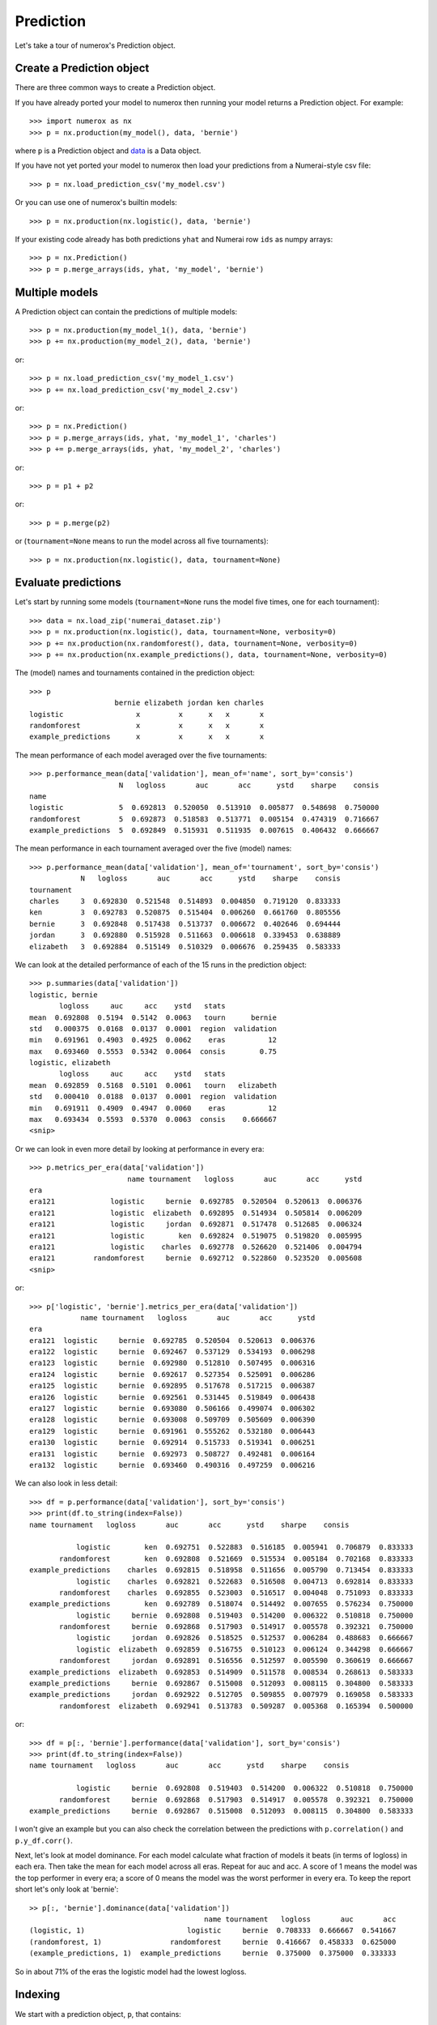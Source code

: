 Prediction
==========

Let's take a tour of numerox's Prediction object.

Create a Prediction object
--------------------------

There are three common ways to create a Prediction object.

If you have already ported your model to numerox then running your model
returns a Prediction object. For example::

    >>> import numerox as nx
    >>> p = nx.production(my_model(), data, 'bernie')

where ``p`` is a Prediction object and `data`_ is a Data object.

If you have not yet ported your model to numerox then load your predictions
from a Numerai-style csv file::

    >>> p = nx.load_prediction_csv('my_model.csv')

Or you can use one of numerox's builtin models::

    >>> p = nx.production(nx.logistic(), data, 'bernie')

If your existing code already has both predictions ``yhat`` and Numerai row
``ids`` as numpy arrays::

    >>> p = nx.Prediction()
    >>> p = p.merge_arrays(ids, yhat, 'my_model', 'bernie')

Multiple models
---------------

A Prediction object can contain the predictions of multiple models::

    >>> p = nx.production(my_model_1(), data, 'bernie')
    >>> p += nx.production(my_model_2(), data, 'bernie')

or::

    >>> p = nx.load_prediction_csv('my_model_1.csv')
    >>> p += nx.load_prediction_csv('my_model_2.csv')

or::

    >>> p = nx.Prediction()
    >>> p = p.merge_arrays(ids, yhat, 'my_model_1', 'charles')
    >>> p += p.merge_arrays(ids, yhat, 'my_model_2', 'charles')

or::

    >>> p = p1 + p2

or::

    >>> p = p.merge(p2)

or (``tournament=None`` means to run the model across all five tournaments)::

    >>> p = nx.production(nx.logistic(), data, tournament=None)


Evaluate predictions
--------------------

Let's start by running some models (``tournament=None`` runs the model five
times, one for each tournament)::

    >>> data = nx.load_zip('numerai_dataset.zip')
    >>> p = nx.production(nx.logistic(), data, tournament=None, verbosity=0)
    >>> p += nx.production(nx.randomforest(), data, tournament=None, verbosity=0)
    >>> p += nx.production(nx.example_predictions(), data, tournament=None, verbosity=0)

The (model) names and tournaments contained in the prediction object::

    >>> p
                        bernie elizabeth jordan ken charles
    logistic                 x         x      x   x       x
    randomforest             x         x      x   x       x
    example_predictions      x         x      x   x       x

The mean performance of each model averaged over the five tournaments::

    >>> p.performance_mean(data['validation'], mean_of='name', sort_by='consis')
                         N   logloss       auc       acc      ystd    sharpe    consis
    name
    logistic             5  0.692813  0.520050  0.513910  0.005877  0.548698  0.750000
    randomforest         5  0.692873  0.518583  0.513771  0.005154  0.474319  0.716667
    example_predictions  5  0.692849  0.515931  0.511935  0.007615  0.406432  0.666667

The mean performance in each tournament averaged over the five (model) names::

    >>> p.performance_mean(data['validation'], mean_of='tournament', sort_by='consis')
                N   logloss       auc       acc      ystd    sharpe    consis
    tournament
    charles     3  0.692830  0.521548  0.514893  0.004850  0.719120  0.833333
    ken         3  0.692783  0.520875  0.515404  0.006260  0.661760  0.805556
    bernie      3  0.692848  0.517438  0.513737  0.006672  0.402646  0.694444
    jordan      3  0.692880  0.515928  0.511663  0.006618  0.339453  0.638889
    elizabeth   3  0.692884  0.515149  0.510329  0.006676  0.259435  0.583333

We can look at the detailed performance of each of the 15 runs in the
prediction object::

    >>> p.summaries(data['validation'])
    logistic, bernie
           logloss     auc     acc    ystd   stats
    mean  0.692808  0.5194  0.5142  0.0063   tourn      bernie
    std   0.000375  0.0168  0.0137  0.0001  region  validation
    min   0.691961  0.4903  0.4925  0.0062    eras          12
    max   0.693460  0.5553  0.5342  0.0064  consis        0.75
    logistic, elizabeth
           logloss     auc     acc    ystd   stats
    mean  0.692859  0.5168  0.5101  0.0061   tourn   elizabeth
    std   0.000410  0.0188  0.0137  0.0001  region  validation
    min   0.691911  0.4909  0.4947  0.0060    eras          12
    max   0.693434  0.5593  0.5370  0.0063  consis    0.666667
    <snip>

Or we can look in even more detail by looking at performance in every era::

    >>> p.metrics_per_era(data['validation'])
                           name tournament   logloss       auc       acc      ystd
    era
    era121             logistic     bernie  0.692785  0.520504  0.520613  0.006376
    era121             logistic  elizabeth  0.692895  0.514934  0.505814  0.006209
    era121             logistic     jordan  0.692871  0.517478  0.512685  0.006324
    era121             logistic        ken  0.692824  0.519075  0.519820  0.005995
    era121             logistic    charles  0.692778  0.526620  0.521406  0.004794
    era121         randomforest     bernie  0.692712  0.522860  0.523520  0.005608
    <snip>

or::

    >>> p['logistic', 'bernie'].metrics_per_era(data['validation'])
                name tournament   logloss       auc       acc      ystd
    era
    era121  logistic     bernie  0.692785  0.520504  0.520613  0.006376
    era122  logistic     bernie  0.692467  0.537129  0.534193  0.006298
    era123  logistic     bernie  0.692980  0.512810  0.507495  0.006316
    era124  logistic     bernie  0.692617  0.527354  0.525091  0.006286
    era125  logistic     bernie  0.692895  0.517678  0.517215  0.006387
    era126  logistic     bernie  0.692561  0.531445  0.519849  0.006438
    era127  logistic     bernie  0.693080  0.506166  0.499074  0.006302
    era128  logistic     bernie  0.693008  0.509709  0.505609  0.006390
    era129  logistic     bernie  0.691961  0.555262  0.532180  0.006443
    era130  logistic     bernie  0.692914  0.515733  0.519341  0.006251
    era131  logistic     bernie  0.692973  0.508727  0.492481  0.006164
    era132  logistic     bernie  0.693460  0.490316  0.497259  0.006216

We can also look in less detail::

    >>> df = p.performance(data['validation'], sort_by='consis')
    >>> print(df.to_string(index=False))
    name tournament   logloss       auc       acc      ystd    sharpe    consis

               logistic        ken  0.692751  0.522883  0.516185  0.005941  0.706879  0.833333
           randomforest        ken  0.692808  0.521669  0.515534  0.005184  0.702168  0.833333
    example_predictions    charles  0.692815  0.518958  0.511656  0.005790  0.713454  0.833333
               logistic    charles  0.692821  0.522683  0.516508  0.004713  0.692814  0.833333
           randomforest    charles  0.692855  0.523003  0.516517  0.004048  0.751093  0.833333
    example_predictions        ken  0.692789  0.518074  0.514492  0.007655  0.576234  0.750000
               logistic     bernie  0.692808  0.519403  0.514200  0.006322  0.510818  0.750000
           randomforest     bernie  0.692868  0.517903  0.514917  0.005578  0.392321  0.750000
               logistic     jordan  0.692826  0.518525  0.512537  0.006284  0.488683  0.666667
               logistic  elizabeth  0.692859  0.516755  0.510123  0.006124  0.344298  0.666667
           randomforest     jordan  0.692891  0.516556  0.512597  0.005590  0.360619  0.666667
    example_predictions  elizabeth  0.692853  0.514909  0.511578  0.008534  0.268613  0.583333
    example_predictions     bernie  0.692867  0.515008  0.512093  0.008115  0.304800  0.583333
    example_predictions     jordan  0.692922  0.512705  0.509855  0.007979  0.169058  0.583333
           randomforest  elizabeth  0.692941  0.513783  0.509287  0.005368  0.165394  0.500000

or::

    >>> df = p[:, 'bernie'].performance(data['validation'], sort_by='consis')
    >>> print(df.to_string(index=False))
    name tournament   logloss       auc       acc      ystd    sharpe    consis

               logistic     bernie  0.692808  0.519403  0.514200  0.006322  0.510818  0.750000
           randomforest     bernie  0.692868  0.517903  0.514917  0.005578  0.392321  0.750000
    example_predictions     bernie  0.692867  0.515008  0.512093  0.008115  0.304800  0.583333

I won't give an example but you can also check the correlation between the
predictions with ``p.correlation()`` and ``p.y_df.corr()``.

Next, let's look at model dominance. For each model calculate what fraction of
models it beats (in terms of logloss) in each era. Then take the mean for each
model across all eras. Repeat for auc and acc. A score of 1 means the model was
the top performer in every era; a score of 0 means the model was the worst
performer in every era. To keep the report short let's only look at 'bernie'::

    >> p[:, 'bernie'].dominance(data['validation'])
                                             name tournament   logloss       auc       acc
    (logistic, 1)                        logistic     bernie  0.708333  0.666667  0.541667
    (randomforest, 1)                randomforest     bernie  0.416667  0.458333  0.625000
    (example_predictions, 1)  example_predictions     bernie  0.375000  0.375000  0.333333

So in about 71% of the eras the logistic model had the lowest logloss.

Indexing
--------

We start with a prediction object, ``p``, that contains::

    >>> p
                        bernie elizabeth jordan ken charles
    logistic                 x         x      x   x       x
    randomforest             x         x      x   x       x
    example_predictions      x         x      x   x       x

You can index by (model) name::

    >>> p['logistic']
             bernie elizabeth jordan ken charles
    logistic      x         x      x   x       x

You can index by tournament::

    >>> p[:, 'ken']
                        bernie elizabeth jordan ken charles
    logistic                                      x
    randomforest                                  x
    example_predictions                           x

You can index by name and tournament::

    >>> p['randomforest', 'charles']
                 bernie elizabeth jordan ken charles
    randomforest                                   x

You can index by (name, tournament) pairs::

    >>> p[[('randomforest', 'charles'), ('logistic', 'jordan')]]
                 bernie elizabeth jordan ken charles
    randomforest                                   x
    logistic                           x

Upload checks
-------------

Do the predictions pass concordance? A concordance of less than 0.12 is needed
to pass Numerai's test (so, yes, they all pass)::

    >>> p['logistic'].concordance(data)
                       name tournament    concord
    (logistic, 5)  logistic    charles  0.0398208
    (logistic, 2)  logistic  elizabeth   0.041147
    (logistic, 3)  logistic     jordan   0.042649
    (logistic, 1)  logistic     bernie  0.0430744
    (logistic, 4)  logistic        ken  0.0448813

If your tournament submission does not pass Numerai's upload checks then
Numerai will reject the submission immediately. You can use Numerox to make
sure the checks will pass before you upload.

Let's run the checks::

    >>> p.check(data)
    logistic, bernie
          validation      test      live       all  pass
    corr    0.868204  0.861861  0.868509  0.863216  True
    rcorr   0.868637  0.862757  0.870403  0.864034  True
    min     0.475277  0.476348  0.481861  0.475277  True
    max      0.52378  0.524316  0.522606  0.524316  True
    maz       3.8993   3.92653   3.53621    3.9575  True
    logistic, elizabeth
          validation      test      live       all  pass
    corr    0.830666  0.819013  0.827738  0.821461  True
    rcorr   0.830695  0.819362   0.82823  0.821722  True
    min     0.474478  0.476066  0.481326  0.474478  True
    max     0.522743  0.523472  0.522443  0.523472  True
    maz      4.06343   4.01284   3.70983   4.12892  True
    <snip>

All checks passed!

Save and load
-------------

You can save your predictions to a HDF5 file for later use::

    >>> p.save('predictions.h5')

And then load them::

    >>> p = nx.load_prediction('predictions.h5')

And you can save one model's predictions to csv for future upload to Numerai::

    >>> p['logistic', 'bernie'].to_csv('logistic_bernie.csv')

It is better to load your predictions from an HDF5 file (faster, no rounding
errors, can contain predictions from multiple models) but you can load from
a csv file which might be useful when checking a csv file that you submitted
to Numerai::

    >>> p = nx.load_prediction_csv('logistic_bernie.csv')

Odds and ends
-------------

Some other things you can do::

    >>> p.hash()
    7733620780463466132
    >>> p.shape
    (243222, 3)
    >>> len(p)
    243222
    >>> p.size
    729666
    >>> p2 = p.copy()
    >>> p.names()
    >>> ['logistic', 'randomforest', 'example_predictions']
    >>> p.tournaments()
    ['bernie', 'elizabeth', 'jordan', 'ken', 'charles']
    >>> p.tournaments(as_str=False)
    [1, 2, 3, 4, 5]
    >>> p.pairs()
    [('logistic', 'bernie'),
     ('logistic', 'elizabeth'),
     ('logistic', 'jordan'),
     ('logistic', 'ken'),
     ('logistic', 'charles'),
     ('randomforest', 'bernie'),
     ('randomforest', 'elizabeth'),
     ('randomforest', 'jordan'),
     ('randomforest', 'ken'),
     ('randomforest', 'charles'),
     ('example_predictions', 'bernie'),
     ('example_predictions', 'elizabeth'),
     ('example_predictions', 'jordan'),
     ('example_predictions', 'ken'),
     ('example_predictions', 'charles')]

But wait! There's more
----------------------

That's enough to get you started. You can now play around with the prediction
object to discover what else it can do.

.. _data: https://github.com/kwgoodman/numerox/blob/master/numerox/examples/data.rst

